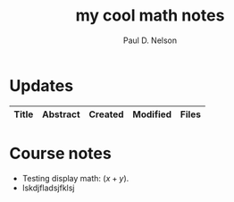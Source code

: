 #+TITLE: my cool math notes
#+AUTHOR: Paul D. Nelson
#+EMAIL: ultrono@gmail.com

#+HTML_HEAD:    <link rel="stylesheet" type="text/css" href="https://cdn.datatables.net/1.11.4/css/jquery.dataTables.css">
#+HTML_HEAD:    <script type="text/javascript" charset="utf8" src="https://code.jquery.com/jquery-3.6.0.min.js"></script>
#+HTML_HEAD:    <script type="text/javascript" charset="utf8" src="https://cdn.datatables.net/1.11.4/js/jquery.dataTables.js"></script>
#+HTML_HEAD:    <style> table.dataTable thead th { text-align: left; } </style>

# #+HTML_HEAD:        <link rel="stylesheet" type="text/css" href="https://cdn.datatables.net/v/dt/jq-3.3.1/jszip-2.5.0/dt-1.10.18/af-2.3.2/b-1.5.2/b-html5-1.5.2/b-print-1.5.2/r-2.2.2/sl-1.2.6/datatables.min.css"/>
 
# #+HTML_HEAD:    <script type="text/javascript" src="https://cdn.datatables.net/v/dt/jq-3.3.1/jszip-2.5.0/dt-1.10.18/af-2.3.2/b-1.5.2/b-html5-1.5.2/b-print-1.5.2/r-2.2.2/sl-1.2.6/datatables.min.js"></script>

* Updates
#+BEGIN_EXPORT html
<table id="myTable" class="display" style="width:100%">
    <thead>
        <tr>
            <th>Title</th>
            <th>Abstract</th>
            <th>Created</th>
            <th>Modified</th>
            <th>Files</th>
        </tr>
    </thead>
    <tbody>
        <!-- Data will be inserted here by JavaScript -->
    </tbody>
</table>

<script>
$(document).ready(function() {
    var table = $('#myTable').DataTable({
        columns: [
            { width: "35%" },
            { width: "35%" },
            { width: "10%" },
            { width: "10%" },
            { width: "10%" },
        ],
	order: [[2, 'desc']]	
    });

    fetch('listing.json')
        .then(response => {
            if (!response.ok) {
                throw new Error(`HTTP error! status: ${response.status}`);
            }
            return response.json();
        })
        .then(data => {
            console.log(data);  // Log the data to the console
            data.forEach(item => {
                table.row.add([
		    `<a href="${item.file}.html">${item.title}</a>`,
                    item.abstract,
                    item.dateCreated,
                    item.dateModified,
                    `<a href="${item.file}.tex">tex</a> <a href="${item.file}.pdf">pdf</a>`
		    ]).draw();
            });
        })
        .catch(e => {
            console.log('There was a problem with the fetch operation: ' + e.message);
        });
});
</script>
#+END_EXPORT


* Course notes
- Testing display math: $(x+y)$.
- lskdjfladsjfklsj

  
